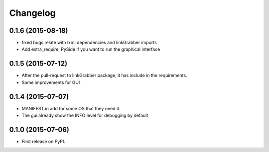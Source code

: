 
Changelog
=========

0.1.6 (2015-08-18)
-----------------------------------------
* fixed bugs relate with lxml dependencies and linkGrabber imports
* Add extra_require, PySide if you want to run the graphical interface

0.1.5 (2015-07-12)
-----------------------------------------
* After the pull-request to linkGrabber package, it has include in the requirements.
* Some improvements for GUI


0.1.4 (2015-07-07)
-----------------------------------------
* MANIFEST.in add for some OS that they need it.
* The gui already show the INFO level for debugging by default


0.1.0 (2015-07-06)
-----------------------------------------

* First release on PyPI.
